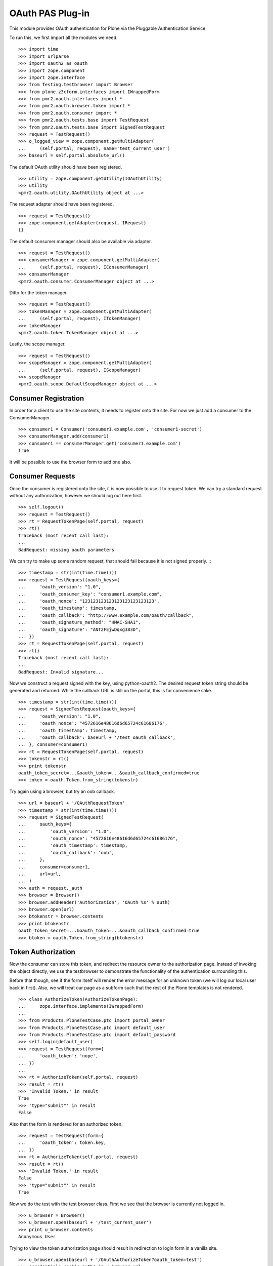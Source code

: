 =================
OAuth PAS Plug-in
=================

This module provides OAuth authentication for Plone via the Pluggable
Authentication Service.

To run this, we first import all the modules we need.
::

    >>> import time
    >>> import urlparse
    >>> import oauth2 as oauth
    >>> import zope.component
    >>> import zope.interface
    >>> from Testing.testbrowser import Browser
    >>> from plone.z3cform.interfaces import IWrappedForm
    >>> from pmr2.oauth.interfaces import *
    >>> from pmr2.oauth.browser.token import *
    >>> from pmr2.oauth.consumer import *
    >>> from pmr2.oauth.tests.base import TestRequest
    >>> from pmr2.oauth.tests.base import SignedTestRequest
    >>> request = TestRequest()
    >>> o_logged_view = zope.component.getMultiAdapter(
    ...     (self.portal, request), name='test_current_user')
    >>> baseurl = self.portal.absolute_url()

The default OAuth utility should have been registered.
::

    >>> utility = zope.component.getUtility(IOAuthUtility)
    >>> utility
    <pmr2.oauth.utility.OAuthUtility object at ...>

The request adapter should have been registered.
::

    >>> request = TestRequest()
    >>> zope.component.getAdapter(request, IRequest)
    {}

The default consumer manager should also be available via adapter.
::

    >>> request = TestRequest()
    >>> consumerManager = zope.component.getMultiAdapter(
    ...     (self.portal, request), IConsumerManager)
    >>> consumerManager
    <pmr2.oauth.consumer.ConsumerManager object at ...>

Ditto for the token manager.
::

    >>> request = TestRequest()
    >>> tokenManager = zope.component.getMultiAdapter(
    ...     (self.portal, request), ITokenManager)
    >>> tokenManager
    <pmr2.oauth.token.TokenManager object at ...>

Lastly, the scope manager.
::

    >>> request = TestRequest()
    >>> scopeManager = zope.component.getMultiAdapter(
    ...     (self.portal, request), IScopeManager)
    >>> scopeManager
    <pmr2.oauth.scope.DefaultScopeManager object at ...>


---------------------
Consumer Registration
---------------------

In order for a client to use the site contents, it needs to register
onto the site.  For now we just add a consumer to the ConsumerManager.
::

    >>> consumer1 = Consumer('consumer1.example.com', 'consumer1-secret')
    >>> consumerManager.add(consumer1)
    >>> consumer1 == consumerManager.get('consumer1.example.com')
    True

It will be possible to use the browser form to add one also.


-----------------
Consumer Requests
-----------------

Once the consumer is registered onto the site, it is now possible to
use it to request token.  We can try a standard request without any
authorization, however we should log out here first.
::

    >>> self.logout()
    >>> request = TestRequest()
    >>> rt = RequestTokenPage(self.portal, request)
    >>> rt()
    Traceback (most recent call last):
    ...
    BadRequest: missing oauth parameters

We can try to make up some random request, that should fail because it
is not signed properly.
:::

    >>> timestamp = str(int(time.time()))
    >>> request = TestRequest(oauth_keys={
    ...     'oauth_version': "1.0",
    ...     'oauth_consumer_key': "consumer1.example.com",
    ...     'oauth_nonce': "123123123123123123123123123",
    ...     'oauth_timestamp': timestamp,
    ...     'oauth_callback': "http://www.example.com/oauth/callback",
    ...     'oauth_signature_method': "HMAC-SHA1",
    ...     'oauth_signature': "ANT2FEjwDqxg383D",
    ... })
    >>> rt = RequestTokenPage(self.portal, request)
    >>> rt()
    Traceback (most recent call last):
    ...
    BadRequest: Invalid signature...

Now we construct a request signed with the key, using python-oauth2.
The desired request token string should be generated and returned.
While the callback URL is still on the portal, this is for convenience
sake.
::

    >>> timestamp = str(int(time.time()))
    >>> request = SignedTestRequest(oauth_keys={
    ...     'oauth_version': "1.0",
    ...     'oauth_nonce': "4572616e48616d6d65724c61686176",
    ...     'oauth_timestamp': timestamp,
    ...     'oauth_callback': baseurl + '/test_oauth_callback',
    ... }, consumer=consumer1)
    >>> rt = RequestTokenPage(self.portal, request)
    >>> tokenstr = rt()
    >>> print tokenstr
    oauth_token_secret=...&oauth_token=...&oauth_callback_confirmed=true
    >>> token = oauth.Token.from_string(tokenstr)

Try again using a browser, but try an oob callback.
::

    >>> url = baseurl + '/OAuthRequestToken'
    >>> timestamp = str(int(time.time()))
    >>> request = SignedTestRequest(
    ...     oauth_keys={
    ...         'oauth_version': "1.0",
    ...         'oauth_nonce': "4572616e48616d6d65724c61686176",
    ...         'oauth_timestamp': timestamp,
    ...         'oauth_callback': 'oob',
    ...     },
    ...     consumer=consumer1, 
    ...     url=url,
    ... )
    >>> auth = request._auth
    >>> browser = Browser()
    >>> browser.addHeader('Authorization', 'OAuth %s' % auth)
    >>> browser.open(url)
    >>> btokenstr = browser.contents
    >>> print btokenstr
    oauth_token_secret=...&oauth_token=...&oauth_callback_confirmed=true
    >>> btoken = oauth.Token.from_string(btokenstr)


-------------------
Token Authorization
-------------------

Now the consumer can store this token, and redirect the resource owner
to the authorization page.  Instead of invoking the object directly, we
use the testbrowser to demonstrate the functionality of the 
authentication surrounding this.

Before that though, see if the form itself will render the error message
for an unknown token (we will log our local user back in first).  Also,
we will treat our page as a subform such that the rest of the Plone
templates is not rendered.
::

    >>> class AuthorizeToken(AuthorizeTokenPage):
    ...     zope.interface.implements(IWrappedForm)
    ...
    >>> from Products.PloneTestCase.ptc import portal_owner
    >>> from Products.PloneTestCase.ptc import default_user
    >>> from Products.PloneTestCase.ptc import default_password
    >>> self.login(default_user)
    >>> request = TestRequest(form={
    ...     'oauth_token': 'nope',
    ... })
    ...
    >>> rt = AuthorizeToken(self.portal, request)
    >>> result = rt()
    >>> 'Invalid Token.' in result
    True
    >>> 'type="submit"' in result
    False

Also that the form is rendered for an authorized token.
::

    >>> request = TestRequest(form={
    ...     'oauth_token': token.key,
    ... })
    >>> rt = AuthorizeToken(self.portal, request)
    >>> result = rt()
    >>> 'Invalid Token.' in result
    False
    >>> 'type="submit"' in result
    True

Now we do the test with the test browser class.  First we see that the
browser is currently not logged in.
::

    >>> u_browser = Browser()
    >>> u_browser.open(baseurl + '/test_current_user')
    >>> print u_browser.contents
    Anonymous User

Trying to view the token authorization page should result in redirection
to login form in a vanilla site.
::

    >>> u_browser.open(baseurl + '/OAuthAuthorizeToken?oauth_token=test')
    >>> 'credentials_cookie_auth' in u_browser.url
    True

So we log in, and try again.  The page should render, but the token
provided was invalid so we will receive a token invalid page.
::

    >>> auth_baseurl = baseurl + '/OAuthAuthorizeToken'
    >>> u_browser.open(baseurl + '/login')
    >>> u_browser.getControl(name='__ac_name').value = default_user
    >>> u_browser.getControl(name='__ac_password').value = default_password
    >>> u_browser.getControl(name='submit').click()
    >>> u_browser.open(baseurl + '/test_current_user')
    >>> print u_browser.contents
    test_user_1_
    >>> u_browser.open(auth_baseurl + '?oauth_token=test')
    >>> 'Invalid Token' in u_browser.contents
    True
    >>> 'Grant access' in u_browser.contents
    False
    >>> 'Deny access' in u_browser.contents
    False

Now we use the token string returned by the token request initiated a
bit earlier.  Two confirmation button should be visible along with the
name of the consumer, along with its identity.
::

    >>> u_browser.open(auth_baseurl + '?oauth_token=' + token.key)
    >>> 'Grant access' in u_browser.contents
    True
    >>> 'Deny access' in u_browser.contents
    True
    >>> 'The site <strong>' + consumer1.key + '</strong>' in u_browser.contents
    True

We can approve this token by selecting the 'Grant access' button.  Since
no `xoauth_displayname` was specified, the browser should have been
redirected to the callback URL with the token and verifier specified by
the consumer, such that the consumer can request the access token with 
it.
::

    >>> u_browser.getControl(name='form.buttons.approve').click()
    >>> callback_baseurl = baseurl + '/test_oauth_callback?'
    >>> url = u_browser.url
    >>> url.startswith(callback_baseurl)
    True
    >>> qs = urlparse.parse_qs(urlparse.urlparse(url).query)
    >>> token_verifier = qs['oauth_verifier'][0]
    >>> token_key = qs['oauth_token'][0]
    >>> token.key == token_key
    True

Assuming the redirection was successful, the consumer will now know the
verifier associated with this token, but since we control the consumer
here, we can defer this till a bit later.

On the provider side, the request token should be updated to include the 
id of the user that performed the authorization.
::

    >>> tokenManager.get(token_key).user
    'test_user_1_'

Going to do the same to the second request token with an oob callback.
The difference is, the user will be shown the verification code and will
be asked to supply it to the consumer manually.
::

    >>> u_browser.open(auth_baseurl + '?oauth_token=' + btoken.key)
    >>> u_browser.getControl(name='form.buttons.approve').click()
    >>> u_browser.url.startswith(baseurl)
    True

We are going to extract the token verifier from the token manager and
see that it's in the contents.
::

    >>> tmpToken = tokenManager.get(btoken.key)
    >>> btoken_verifier = tmpToken.verifier
    >>> btoken_verifier in u_browser.contents
    True

Of course the user should have the opportunity to deny the token.  We
can create tokens manually and let the user deny it.  The token would
then be purged, and user will be redirected back to the callback,
which the consumer will then handle this denial.
::

    >>> testtok = tokenManager._generateBaseToken(consumer1, None)
    >>> testtok.callback = baseurl + u'/test_oauth_callback?'
    >>> testtok.set_verifier()
    >>> tokenManager.add(testtok)
    >>> u_browser.open(auth_baseurl + '?oauth_token=' + testtok.key)
    >>> u_browser.getControl(name='form.buttons.deny').click()
    >>> u_browser.url == testtok.get_callback_url()
    True
    >>> tokenManager.get(testtok) is None
    True

In the case of a rejected oob token, a message will be displayed.
::

    >>> testtok = tokenManager._generateBaseToken(consumer1, None)
    >>> testtok.callback = u'oob'
    >>> tokenManager.add(testtok)
    >>> u_browser.open(auth_baseurl + '?oauth_token=' + testtok.key)
    >>> u_browser.getControl(name='form.buttons.deny').click()
    >>> u_browser.url.startswith(baseurl)
    True
    >>> 'Token has been denied.' in u_browser.contents
    True
    >>> tokenManager.get(testtok) is None
    True


----------------------------
Request the Authorized Token
----------------------------

As the consumer had received the verifier from the resource owner in the
previous step, construction of the final request to acquire the
authorized token can proceed.

Trying to request an access token without a supplying a valid token will
get you this (log back out first).
::

    >>> self.logout()
    >>> timestamp = str(int(time.time()))
    >>> request = SignedTestRequest(oauth_keys={
    ...     'oauth_version': "1.0",
    ...     'oauth_nonce': "806052fe5585b22f63fe27cba8b78732",
    ...     'oauth_timestamp': timestamp,
    ... }, consumer=consumer1)
    >>> rt = GetAccessTokenPage(self.portal, request)
    >>> result = rt()
    Traceback (most recent call last):
    ...
    BadRequest: invalid token

Now for the token, but let's try to request an access token without the
correct verifier assigned.
::

    >>> timestamp = str(int(time.time()))
    >>> request = SignedTestRequest(oauth_keys={
    ...     'oauth_version': "1.0",
    ...     'oauth_nonce': "806052fe5585b22f63fe27cba8b78732",
    ...     'oauth_timestamp': timestamp,
    ... }, consumer=consumer1, token=token)
    >>> rt = GetAccessTokenPage(self.portal, request)
    >>> print rt()
    Traceback (most recent call last):
    ...
    BadRequest: invalid token

Okay, now do this properly with the verifier provided, as the consumer
just accessed the callback URL of the consumer to supply it with the
correct verifier.
::

    >>> token.verifier = token_verifier
    >>> timestamp = str(int(time.time()))
    >>> request = SignedTestRequest(oauth_keys={
    ...     'oauth_version': "1.0",
    ...     'oauth_nonce': "806052fe5585b22f63fe27cba8b78732",
    ...     'oauth_timestamp': timestamp,
    ... }, consumer=consumer1, token=token)
    >>> rt = GetAccessTokenPage(self.portal, request)
    >>> accesstokenstr = rt()
    >>> print accesstokenstr
    oauth_token_secret=...&oauth_token=...
    >>> access_token = oauth.Token.from_string(accesstokenstr)

After verification, the old token should have been discarded and cannot
be used again to request a new token.
::

    >>> token.verifier = token_verifier
    >>> timestamp = str(int(time.time()))
    >>> request = SignedTestRequest(oauth_keys={
    ...     'oauth_version': "1.0",
    ...     'oauth_nonce': "806052fe5585b22f63fe27cba8b78732",
    ...     'oauth_timestamp': timestamp,
    ... }, consumer=consumer1, token=token)
    >>> rt = GetAccessTokenPage(self.portal, request)
    >>> rt()
    Traceback (most recent call last):
    ...
    BadRequest: invalid token

Now try again using the browser.
::

    >>> url = baseurl + '/OAuthGetAccessToken'
    >>> btoken.verifier = btoken_verifier
    >>> request = SignedTestRequest(consumer=consumer1, token=btoken, url=url)
    >>> auth = request._auth
    >>> browser = Browser()
    >>> browser.addHeader('Authorization', 'OAuth %s' % auth)
    >>> browser.open(url)
    >>> baccesstokenstr = browser.contents
    >>> print baccesstokenstr
    oauth_token_secret=...&oauth_token=...
    >>> bacctoken = oauth.Token.from_string(baccesstokenstr)


------------------
Using OAuth Tokens
------------------

This is basic auth, which we want to avoid since consumers would have to
retain (thus know) the user/password combination.
::

    >>> baseurl = self.portal.absolute_url()
    >>> browser = Browser()
    >>> auth = '%s:%s' % (default_user, default_password)
    >>> browser.addHeader('Authorization', 'Basic %s' % auth.encode('base64'))
    >>> browser.open(baseurl + '/test_current_user')
    >>> print browser.contents
    test_user_1_

For the OAuth testing request, we need to generate the authorization
header proper, so we instantiate a signed request object and use it to
build this string.
::

    >>> url = baseurl + '/test_current_user'
    >>> timestamp = str(int(time.time()))
    >>> request = SignedTestRequest(
    ...     oauth_keys={
    ...         'oauth_version': "1.0",
    ...         'oauth_nonce': "806052fe5585b22f63fe27cba8b78732",
    ...         'oauth_timestamp': timestamp,
    ...     },
    ...     consumer=consumer1, 
    ...     token=access_token, 
    ...     url=url,
    ... )
    >>> auth = request._auth
    >>> browser = Browser()
    >>> browser.addHeader('Authorization', 'OAuth %s' % auth)
    >>> browser.open(url)
    Traceback (most recent call last):
    ...
    HTTPError: HTTP Error 403: Forbidden

There is one more security consideration that needs to be satisified
still - the scope.  The default scope manager only permit GET requests,
and they must match one of the permit rules that it contains.  Add this
URL and try again.
::

    >>> scopeManager.permitted = 'test_current_user$\ntest_current_roles$\n'
    >>> browser.open(url)
    >>> print browser.contents
    test_user_1_

Try the roles view also, since it is also permitted.
::

    >>> url = baseurl + '/test_current_roles'
    >>> timestamp = str(int(time.time()))
    >>> request = SignedTestRequest(
    ...     oauth_keys={
    ...         'oauth_version': "1.0",
    ...         'oauth_nonce': "806052fe5585b22f63fe27cba8b78732",
    ...         'oauth_timestamp': timestamp,
    ...     },
    ...     consumer=consumer1, 
    ...     token=access_token, 
    ...     url=url,
    ... )
    >>> auth = request._auth
    >>> browser = Browser()
    >>> browser.addHeader('Authorization', 'OAuth %s' % auth)
    >>> browser.open(url)
    >>> print browser.contents
    Member
    Authenticated


-----
Scope
-----

While the current scope manager already place limits on what consumers
can access, individual users should be able to place further
restrictions on the amount of their resources a given consumer may
access.  Attaching a scope to a token is a method that enables this 
limitation.  As the implementation is completely extensible, the
specific parameters used/accepted by the scope is dependent on those 
details, likewise for the presentation of the scope to the end user
(e.g. implementation of scope managers can translate raw scope into
icons of a provided service more easily identifiable to end users).

For our demonstration, we continue our usage of the default scope
manager by specifying a regular expression matching a URI.  Here we have
a consumer requesting a token like earlier, but with a scope parameter
defined.
::

    >>> url = baseurl + '/OAuthRequestToken?scope=test_current_user%24'
    >>> timestamp = str(int(time.time()))
    >>> request = SignedTestRequest(
    ...     oauth_keys={
    ...         'oauth_version': "1.0",
    ...         'oauth_nonce': "109850980381481596938563",
    ...         'oauth_timestamp': timestamp,
    ...         'oauth_callback': baseurl + '/test_oauth_callback',
    ...     },
    ...     consumer=consumer1,
    ...     url=url,
    ... )
    >>> auth = request._auth
    >>> consumer_browser = Browser()
    >>> consumer_browser.addHeader('Authorization', 'OAuth %s' % auth)
    >>> consumer_browser.open(url)
    >>> scoped_request_tokenstr = consumer_browser.contents
    >>> print scoped_request_tokenstr
    oauth_token_secret=...&oauth_token=...&oauth_callback_confirmed=true
    >>> scoped_request_token = oauth.Token.from_string(scoped_request_tokenstr)

Verify that our scope value is stored in the request token.
::

    >>> srt_key = scoped_request_token.key
    >>> raw_srt = tokenManager.get(srt_key)
    >>> print raw_srt.scope
    test_current_user$

Much like before, the user would be directed to the authorization page,
this time the specific scope this consumer would like to access is
visible.  We also reuse the original current user's browser (which
should still be logged in).  Also, since this token is limited in scope,
the user should be informed.
::

    >>> u_browser.open(auth_baseurl + '?oauth_token=' + srt_key)
    >>> 'The site <strong>' + consumer1.key + '</strong>' in u_browser.contents
    True
    >>> 'test_current_user$' in u_browser.contents
    True

User is nice once more and authorizes this second token.
::

    >>> u_browser.getControl(name='form.buttons.approve').click()
    >>> url = u_browser.url
    >>> qs = urlparse.parse_qs(urlparse.urlparse(url).query)
    >>> token_verifier = qs['oauth_verifier'][0]
    >>> scoped_request_token.verifier = token_verifier

Complete the authorization by requesting the access token, and see that
it retains the scope that was specified in the request token.
::

    >>> url = baseurl + '/OAuthGetAccessToken'
    >>> timestamp = str(int(time.time()))
    >>> request = SignedTestRequest(
    ...     oauth_keys={
    ...         'oauth_version': "1.0",
    ...         'oauth_nonce': "028516734893275926641849",
    ...         'oauth_timestamp': timestamp,
    ...     }, 
    ...     consumer=consumer1, 
    ...     token=scoped_request_token,
    ...     url=url,
    ... )
    >>> auth = request._auth
    >>> consumer_browser = Browser()
    >>> consumer_browser.addHeader('Authorization', 'OAuth %s' % auth)
    >>> consumer_browser.open(url)
    >>> scoped_access_tokenstr = consumer_browser.contents
    >>> print scoped_access_tokenstr
    oauth_token_secret=...&oauth_token=...
    >>> scoped_access_token = oauth.Token.from_string(scoped_access_tokenstr)
    >>> sat_key = scoped_access_token.key
    >>> raw_sat = tokenManager.get(sat_key)
    >>> print raw_sat.scope
    test_current_user$

With this token, consumer only requested the current user and not the
roles view, so this request should result in a forbidden error (even
though it is publicly visible).
::

    >>> url = baseurl + '/test_current_roles'
    >>> timestamp = str(int(time.time()))
    >>> request = SignedTestRequest(
    ...     oauth_keys={
    ...         'oauth_version': "1.0",
    ...         'oauth_nonce': "028516734893275926641849",
    ...         'oauth_timestamp': timestamp,
    ...     }, 
    ...     consumer=consumer1, 
    ...     token=scoped_access_token,
    ...     url=url,
    ... )
    >>> auth = request._auth
    >>> consumer_browser = Browser()
    >>> consumer_browser.addHeader('Authorization', 'OAuth %s' % auth)
    >>> consumer_browser.open(url)
    Traceback (most recent call last):
    ...
    HTTPError: HTTP Error 403: Forbidden

Now attempt to use it to access a permitted resource, in this case it
would be the test_current_user view.
::

    >>> url = baseurl + '/test_current_user'
    >>> timestamp = str(int(time.time()))
    >>> request = SignedTestRequest(
    ...     oauth_keys={
    ...         'oauth_version': "1.0",
    ...         'oauth_nonce': "028516734893275926641849",
    ...         'oauth_timestamp': timestamp,
    ...     }, 
    ...     consumer=consumer1, 
    ...     token=scoped_access_token,
    ...     url=url,
    ... )
    >>> auth = request._auth
    >>> consumer_browser = Browser()
    >>> consumer_browser.addHeader('Authorization', 'OAuth %s' % auth)
    >>> consumer_browser.open(url)
    >>> print consumer_browser.contents
    test_user_1_

However, if this view is no longer permitted by the default scope
manager, it should no longer be accessible.
::

    >>> scopeManager.permitted = 'test_current_roles$\n'
    >>> consumer_browser.open(url)
    Traceback (most recent call last):
    ...
    HTTPError: HTTP Error 403: Forbidden


---------------------
Management Interfaces
---------------------

Finally, the user (and site managers) would need to know what tokens are
stored for who and also the ability to revoke tokens when they no longer
wish to retain access for the consumer.  This is where the management
form comes in.

Do note that as of this release, the URIs to the following management
interfaces are not linked.  Site administrators may wish to add them
manually if they wish to make these functions more visible.

As our test user have granted access to two tokens already, they both
should show up if the listing page is viewed.
::

    >>> from pmr2.oauth.browser import user
    >>> self.login(default_user)
    >>> request = TestRequest()
    >>> view = user.UserTokenForm(self.portal, request)
    >>> result = view()
    >>> access_token.key in result
    True
    >>> scoped_access_token.key in result
    True
    >>> 'consumer1.example.com' in result
    True

All the required data are present in the form.  Let's try to remove one
of the tokens using the test browser.
::

    >>> u_browser.open(baseurl + '/issued_oauth_tokens')
    >>> u_browser.getControl(name="form.widgets.key").controls[0].click()
    >>> u_browser.getControl(name='form.buttons.revoke').click()
    >>> len(tokenManager.getTokensForUser(default_user))
    2
    >>> result = u_browser.contents
    >>> 'Access successfully removed' in result
    True

Same deal for consumers, we can open the consumer management form and
we should see the single consumer that had been added earlier.  Site
managers can access this page at `${portal_url}/manage-oauth-consumers`.
::

    >>> from pmr2.oauth.browser import consumer
    >>> request = TestRequest()
    >>> view = consumer.ConsumerManageForm(self.portal, request)
    >>> zope.interface.directlyProvides(view, IWrappedForm)
    >>> result = view()
    >>> 'consumer1.example.com' in result
    True

We can try to add a few consumers using the form also.
::

    >>> request = TestRequest(form={
    ...     'form.widgets.key': 'consumer2.example.com',
    ...     'form.buttons.add': 1,
    ... })
    >>> view = consumer.ConsumerAddForm(self.portal, request)
    >>> view.update()

    >>> request = TestRequest(form={
    ...     'form.widgets.key': 'consumer3.example.com',
    ...     'form.buttons.add': 1,
    ... })
    >>> view = consumer.ConsumerAddForm(self.portal, request)
    >>> view.update()

Now the management form should show these couple new consumers.
::

    >>> request = TestRequest()
    >>> view = consumer.ConsumerManageForm(self.portal, request)
    >>> result = view()
    >>> 'consumer2.example.com' in result
    True
    >>> 'consumer3.example.com' in result
    True

Should have no problems removing them either.
::

    >>> request = TestRequest(form={
    ...     'form.widgets.key': [
    ...         'consumer2.example.com', 'consumer3.example.com'],
    ...     'form.buttons.remove': 1,
    ... })
    >>> view = consumer.ConsumerManageForm(self.portal, request)
    >>> result = view()
    >>> 'consumer2.example.com' in result
    False
    >>> 'consumer3.example.com' in result
    False

Lastly, scope manager also has a simple form that allow basic editing of
global scope parameters for the current active scope manager.  The URI
to this is `${portal_url}/manage-oauth-consumers`.
::

    >>> from pmr2.oauth.browser import scope
    >>> request = TestRequest()
    >>> view = scope.ScopeEditForm(self.portal, request)
    >>> zope.interface.directlyProvides(view, IWrappedForm)
    >>> result = view()
    >>> 'test_current_roles$' in result
    True

That value can be edited.
::

    >>> request = TestRequest(form={
    ...     'form.widgets.permitted': 'test_current_user$',
    ...     'form.buttons.apply': 1,
    ... })
    >>> view = scope.ScopeEditForm(self.portal, request)
    >>> zope.interface.directlyProvides(view, IWrappedForm)
    >>> result = view()
    >>> 'test_current_roles$' in result
    False
    >>> 'test_current_user$' in result
    True

